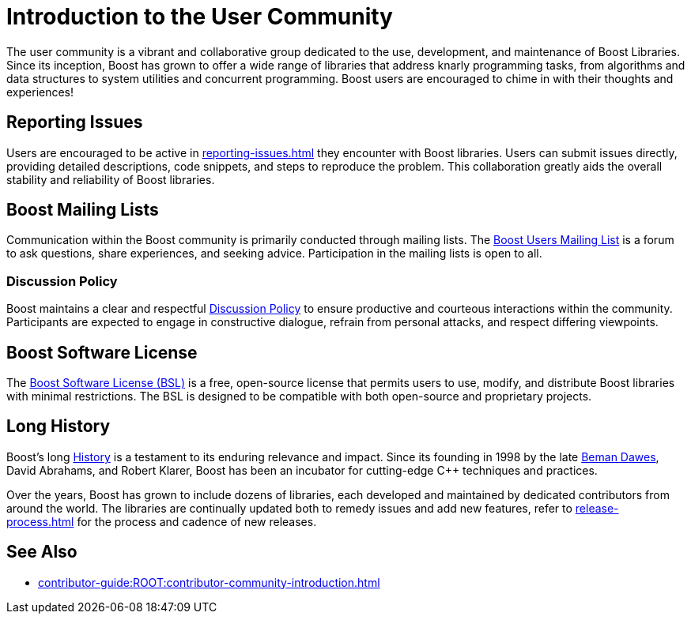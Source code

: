 ////
Copyright (c) 2024 The C++ Alliance, Inc. (https://cppalliance.org)

Distributed under the Boost Software License, Version 1.0. (See accompanying
file LICENSE_1_0.txt or copy at http://www.boost.org/LICENSE_1_0.txt)

Official repository: https://github.com/boostorg/website-v2-docs
////
= Introduction to the User Community
:navtitle: Introduction

The user community is a vibrant and collaborative group dedicated to the use, development, and maintenance of Boost Libraries. Since its inception, Boost has grown to offer a wide range of libraries that address knarly programming tasks, from algorithms and data structures to system utilities and concurrent programming. Boost users are encouraged to chime in with their thoughts and experiences!

== Reporting Issues

Users are encouraged to be active in xref:reporting-issues.adoc[] they encounter with Boost libraries. Users can submit issues directly, providing detailed descriptions, code snippets, and steps to reproduce the problem. This collaboration greatly aids the overall stability and reliability of Boost libraries.

== Boost Mailing Lists

Communication within the Boost community is primarily conducted through mailing lists. The https://lists.boost.org/mailman/listinfo.cgi/boost-users[Boost Users Mailing List] is a forum to ask questions, share experiences, and seeking advice. Participation in the mailing lists is open to all.

=== Discussion Policy

Boost maintains a clear and respectful xref:discussion-policy.adoc[Discussion Policy] to ensure productive and courteous interactions within the community. Participants are expected to engage in constructive dialogue, refrain from personal attacks, and respect differing viewpoints. 

== Boost Software License

The xref:bsl.adoc[Boost Software License (BSL)] is a free, open-source license that permits users to use, modify, and distribute Boost libraries with minimal restrictions. The BSL is designed to be compatible with both open-source and proprietary projects.

== Long History

Boost's long xref:boost-history.adoc[History] is a testament to its enduring relevance and impact. Since its founding in 1998 by the late xref:in-memoriam-beman-dawes.adoc[Beman Dawes], David Abrahams, and Robert Klarer, Boost has been an incubator for cutting-edge pass:[C++] techniques and practices.

Over the years, Boost has grown to include dozens of libraries, each developed and maintained by dedicated contributors from around the world. The libraries are continually updated both to remedy issues and add new features, refer to xref:release-process.adoc[] for the process and cadence of new releases.

== See Also

* xref:contributor-guide:ROOT:contributor-community-introduction.adoc[]